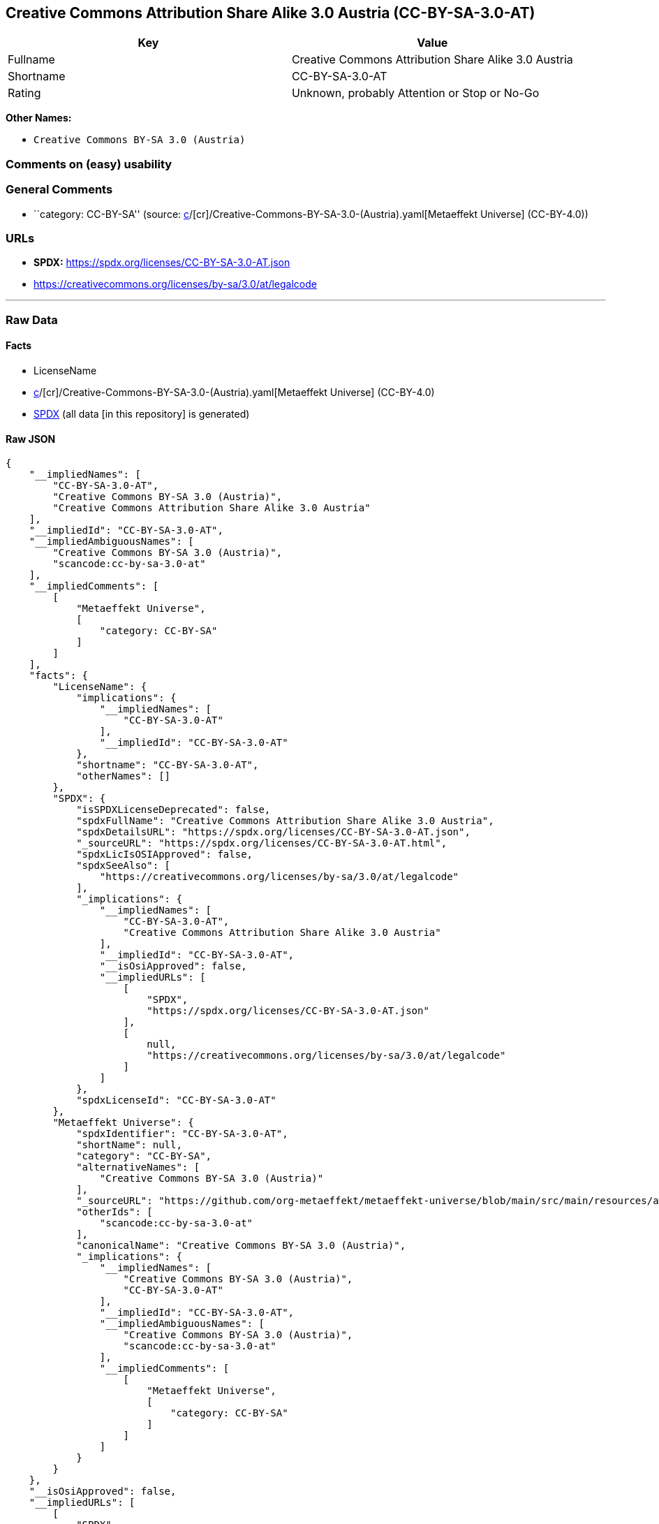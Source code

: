 == Creative Commons Attribution Share Alike 3.0 Austria (CC-BY-SA-3.0-AT)

[cols=",",options="header",]
|===
|Key |Value
|Fullname |Creative Commons Attribution Share Alike 3.0 Austria
|Shortname |CC-BY-SA-3.0-AT
|Rating |Unknown, probably Attention or Stop or No-Go
|===

*Other Names:*

* `Creative Commons BY-SA 3.0 (Austria)`

=== Comments on (easy) usability

=== General Comments

* ``category: CC-BY-SA'' (source:
https://github.com/org-metaeffekt/metaeffekt-universe/blob/main/src/main/resources/ae-universe/[c]/[cr]/Creative-Commons-BY-SA-3.0-(Austria).yaml[Metaeffekt
Universe] (CC-BY-4.0))

=== URLs

* *SPDX:* https://spdx.org/licenses/CC-BY-SA-3.0-AT.json
* https://creativecommons.org/licenses/by-sa/3.0/at/legalcode

'''''

=== Raw Data

==== Facts

* LicenseName
* https://github.com/org-metaeffekt/metaeffekt-universe/blob/main/src/main/resources/ae-universe/[c]/[cr]/Creative-Commons-BY-SA-3.0-(Austria).yaml[Metaeffekt
Universe] (CC-BY-4.0)
* https://spdx.org/licenses/CC-BY-SA-3.0-AT.html[SPDX] (all data [in
this repository] is generated)

==== Raw JSON

....
{
    "__impliedNames": [
        "CC-BY-SA-3.0-AT",
        "Creative Commons BY-SA 3.0 (Austria)",
        "Creative Commons Attribution Share Alike 3.0 Austria"
    ],
    "__impliedId": "CC-BY-SA-3.0-AT",
    "__impliedAmbiguousNames": [
        "Creative Commons BY-SA 3.0 (Austria)",
        "scancode:cc-by-sa-3.0-at"
    ],
    "__impliedComments": [
        [
            "Metaeffekt Universe",
            [
                "category: CC-BY-SA"
            ]
        ]
    ],
    "facts": {
        "LicenseName": {
            "implications": {
                "__impliedNames": [
                    "CC-BY-SA-3.0-AT"
                ],
                "__impliedId": "CC-BY-SA-3.0-AT"
            },
            "shortname": "CC-BY-SA-3.0-AT",
            "otherNames": []
        },
        "SPDX": {
            "isSPDXLicenseDeprecated": false,
            "spdxFullName": "Creative Commons Attribution Share Alike 3.0 Austria",
            "spdxDetailsURL": "https://spdx.org/licenses/CC-BY-SA-3.0-AT.json",
            "_sourceURL": "https://spdx.org/licenses/CC-BY-SA-3.0-AT.html",
            "spdxLicIsOSIApproved": false,
            "spdxSeeAlso": [
                "https://creativecommons.org/licenses/by-sa/3.0/at/legalcode"
            ],
            "_implications": {
                "__impliedNames": [
                    "CC-BY-SA-3.0-AT",
                    "Creative Commons Attribution Share Alike 3.0 Austria"
                ],
                "__impliedId": "CC-BY-SA-3.0-AT",
                "__isOsiApproved": false,
                "__impliedURLs": [
                    [
                        "SPDX",
                        "https://spdx.org/licenses/CC-BY-SA-3.0-AT.json"
                    ],
                    [
                        null,
                        "https://creativecommons.org/licenses/by-sa/3.0/at/legalcode"
                    ]
                ]
            },
            "spdxLicenseId": "CC-BY-SA-3.0-AT"
        },
        "Metaeffekt Universe": {
            "spdxIdentifier": "CC-BY-SA-3.0-AT",
            "shortName": null,
            "category": "CC-BY-SA",
            "alternativeNames": [
                "Creative Commons BY-SA 3.0 (Austria)"
            ],
            "_sourceURL": "https://github.com/org-metaeffekt/metaeffekt-universe/blob/main/src/main/resources/ae-universe/[c]/[cr]/Creative-Commons-BY-SA-3.0-(Austria).yaml",
            "otherIds": [
                "scancode:cc-by-sa-3.0-at"
            ],
            "canonicalName": "Creative Commons BY-SA 3.0 (Austria)",
            "_implications": {
                "__impliedNames": [
                    "Creative Commons BY-SA 3.0 (Austria)",
                    "CC-BY-SA-3.0-AT"
                ],
                "__impliedId": "CC-BY-SA-3.0-AT",
                "__impliedAmbiguousNames": [
                    "Creative Commons BY-SA 3.0 (Austria)",
                    "scancode:cc-by-sa-3.0-at"
                ],
                "__impliedComments": [
                    [
                        "Metaeffekt Universe",
                        [
                            "category: CC-BY-SA"
                        ]
                    ]
                ]
            }
        }
    },
    "__isOsiApproved": false,
    "__impliedURLs": [
        [
            "SPDX",
            "https://spdx.org/licenses/CC-BY-SA-3.0-AT.json"
        ],
        [
            null,
            "https://creativecommons.org/licenses/by-sa/3.0/at/legalcode"
        ]
    ]
}
....

==== Dot Cluster Graph

../dot/CC-BY-SA-3.0-AT.svg
